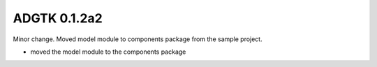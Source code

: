 =============
ADGTK 0.1.2a2
=============

Minor change. Moved model module to components package from the sample project.

- moved the model module to the components package